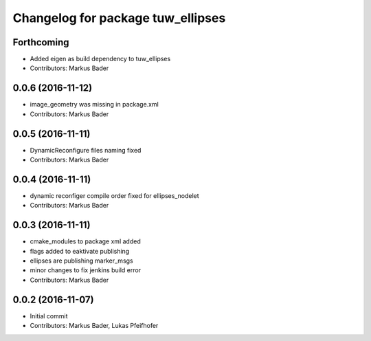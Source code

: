 ^^^^^^^^^^^^^^^^^^^^^^^^^^^^^^^^^^
Changelog for package tuw_ellipses
^^^^^^^^^^^^^^^^^^^^^^^^^^^^^^^^^^

Forthcoming
-----------
* Added eigen as build dependency to tuw_ellipses
* Contributors: Markus Bader

0.0.6 (2016-11-12)
------------------
* image_geometry was missing in package.xml
* Contributors: Markus Bader

0.0.5 (2016-11-11)
------------------
* DynamicReconfigure files naming fixed
* Contributors: Markus Bader

0.0.4 (2016-11-11)
------------------
* dynamic reconfiger compile order fixed for ellipses_nodelet
* Contributors: Markus Bader

0.0.3 (2016-11-11)
------------------
* cmake_modules to package xml added
* flags added to eaktivate publishing
* ellipses are publishing marker_msgs
* minor changes to fix jenkins build error
* Contributors: Markus Bader

0.0.2 (2016-11-07)
------------------
* Initial commit
* Contributors: Markus Bader, Lukas Pfeifhofer
